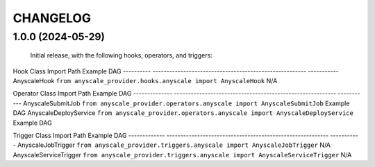 
CHANGELOG
=========

1.0.0 (2024-05-29)
------------------

    Initial release, with the following hooks, operators, and triggers:

Hook Class        Import Path                                             Example DAG
----------        ------------------------------------------------------- -----------
AnyscaleHook      ``from anyscale_provider.hooks.anyscale import AnyscaleHook``    N/A

Operator Class          Import Path                                                Example DAG
--------------          ---------------------------------------------------------- -----------
AnyscaleSubmitJob       ``from anyscale_provider.operators.anyscale import AnyscaleSubmitJob``     Example DAG
AnyscaleDeployService   ``from anyscale_provider.operators.anyscale import AnyscaleDeployService`` Example DAG

Trigger Class          Import Path                                                 Example DAG
-------------          ---------------------------------------------------------- -----------
AnyscaleJobTrigger     ``from anyscale_provider.triggers.anyscale import AnyscaleJobTrigger``     N/A
AnyscaleServiceTrigger ``from anyscale_provider.triggers.anyscale import AnyscaleServiceTrigger`` N/A